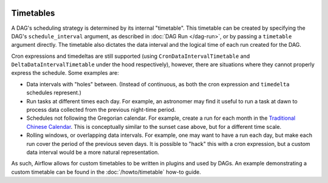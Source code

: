 .. Licensed to the Apache Software Foundation (ASF) under one
    or more contributor license agreements.  See the NOTICE file
    distributed with this work for additional information
    regarding copyright ownership.  The ASF licenses this file
    to you under the Apache License, Version 2.0 (the
    "License"); you may not use this file except in compliance
    with the License.  You may obtain a copy of the License at

 ..   http://www.apache.org/licenses/LICENSE-2.0

 .. Unless required by applicable law or agreed to in writing,
    software distributed under the License is distributed on an
    "AS IS" BASIS, WITHOUT WARRANTIES OR CONDITIONS OF ANY
    KIND, either express or implied.  See the License for the
    specific language governing permissions and limitations
    under the License.


Timetables
==========

A DAG's scheduling strategy is determined by its internal "timetable". This
timetable can be created by specifying the DAG's ``schedule_interval`` argument,
as described in :doc:`DAG Run </dag-run>`, or by passing a ``timetable`` argument 
directly. The timetable also dictates the data interval and the logical time of each
run created for the DAG.

Cron expressions and timedeltas are still supported (using
``CronDataIntervalTimetable`` and ``DeltaDataIntervalTimetable`` under the hood
respectively), however, there are situations where they cannot properly express
the schedule. Some examples are:

* Data intervals with "holes" between. (Instead of continuous, as both the cron
  expression and ``timedelta`` schedules represent.)
* Run tasks at different times each day. For example, an astronomer may find it
  useful to run a task at dawn to process data collected from the previous
  night-time period.
* Schedules not following the Gregorian calendar. For example, create a run for
  each month in the `Traditional Chinese Calendar`_. This is conceptually
  similar to the sunset case above, but for a different time scale.
* Rolling windows, or overlapping data intervals. For example, one may want to
  have a run each day, but make each run cover the period of the previous seven
  days. It is possible to "hack" this with a cron expression, but a custom data
  interval would be a more natural representation.

.. _`Traditional Chinese Calendar`: https://en.wikipedia.org/wiki/Chinese_calendar

As such, Airflow allows for custom timetables to be written in plugins and used by
DAGs. An example demonstrating a custom timetable can be found in the
:doc:`/howto/timetable` how-to guide.
